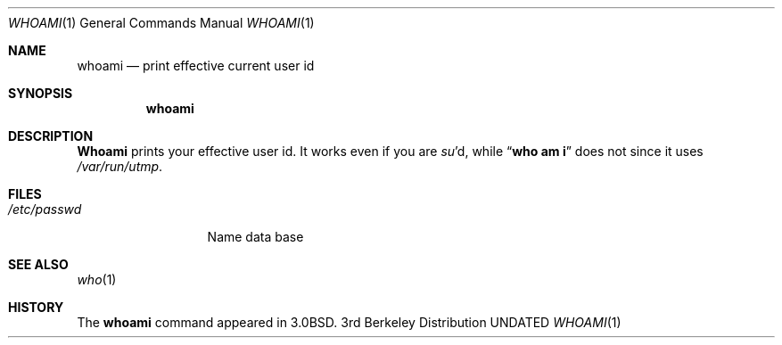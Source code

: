 .\" Copyright (c) 1980, 1990, 1991 Regents of the University of California.
.\" All rights reserved.
.\"
.\" %sccs.include.redist.roff%
.\"
.\"     @(#)whoami.1	6.2 (Berkeley) 4/23/91
.\"
.Dd 
.Dt WHOAMI 1
.Os BSD 3
.Sh NAME
.Nm whoami
.Nd print effective current user id
.Sh SYNOPSIS
.Nm whoami
.Sh DESCRIPTION
.Nm Whoami
prints your effective user id.
It works even if you are
.Xr su Ns 'd ,
while
.Dq Li who am i
does not since
it uses
.Pa /var/run/utmp .
.Sh FILES
.Bl -tag -width /etc/passwd
.It Pa /etc/passwd
Name data base
.El
.Sh SEE ALSO
.Xr who 1
.Sh HISTORY
The
.Nm
command appeared in
.Bx 3.0 .
